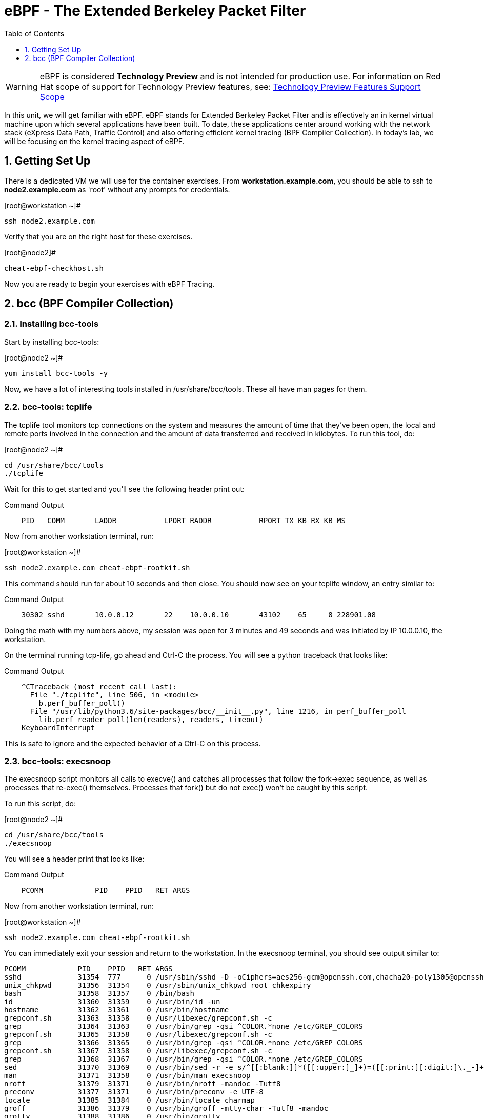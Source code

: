 :sectnums:
:sectnumlevels: 2
ifdef::env-github[]
:tip-caption: :bulb:
:note-caption: :information_source:
:important-caption: :heavy_exclamation_mark:
:caution-caption: :fire:
:warning-caption: :warning:
endif::[]

:toc:
:toclevels: 1

= eBPF - The Extended Berkeley Packet Filter

WARNING: eBPF is considered *Technology Preview* and is not intended for production use.  For information on Red Hat scope of support for Technology Preview features, see: link:https://access.redhat.com/support/offerings/techpreview/[Technology Preview Features Support Scope]

In this unit, we will get familiar with eBPF. eBPF stands for Extended Berkeley Packet Filter and is effectively an in kernel virtual machine upon which several applications have been built. To date, these applications center around working with the network stack (eXpress Data Path, Traffic Control) and also offering efficient kernel tracing (BPF Compiler Collection). In today's lab, we will be focusing on the kernel tracing aspect of eBPF.

== Getting Set Up

There is a dedicated VM we will use for the container exercises.  From *workstation.example.com*, you should be able to ssh to *node2.example.com* as 'root' without any prompts for credentials.

.[root@workstation ~]#
----
ssh node2.example.com
----

Verify that you are on the right host for these exercises.

.[root@node2]#
----
cheat-ebpf-checkhost.sh
----

Now you are ready to begin your exercises with eBPF Tracing.

== bcc (BPF Compiler Collection) 

=== Installing bcc-tools

Start by installing bcc-tools:

.[root@node2 ~]#
----
yum install bcc-tools -y
----

Now, we have a lot of interesting tools installed in /usr/share/bcc/tools. These all have man pages for them.

=== bcc-tools: tcplife

The tcplife tool monitors tcp connections on the system and measures the amount of time that they've been open, the local and remote ports involved in the connection and the amount of data transferred and received in kilobytes. To run this tool, do:

.[root@node2 ~]#
----
cd /usr/share/bcc/tools
./tcplife
----

Wait for this to get started and you'll see the following header print out:

.Command Output
[source,indent=4]
----
PID   COMM       LADDR           LPORT RADDR           RPORT TX_KB RX_KB MS
----

Now from another workstation terminal, run:

.[root@workstation ~]#
----
ssh node2.example.com cheat-ebpf-rootkit.sh
----

This command should run for about 10 seconds and then close.  You should now see on your tcplife window, an entry similar to:

.Command Output
[source,indent=4]
----
30302 sshd       10.0.0.12       22    10.0.0.10       43102    65     8 228901.08
----

Doing the math with my numbers above, my session was open for 3 minutes and 49 seconds and was initiated by IP 10.0.0.10, the workstation.

On the terminal running tcp-life, go ahead and Ctrl-C the process. You will see a python traceback that looks like:

.Command Output
[source,indent=4]
----
^CTraceback (most recent call last):
  File "./tcplife", line 506, in <module>
    b.perf_buffer_poll()
  File "/usr/lib/python3.6/site-packages/bcc/__init__.py", line 1216, in perf_buffer_poll
    lib.perf_reader_poll(len(readers), readers, timeout)
KeyboardInterrupt
----

This is safe to ignore and the expected behavior of a Ctrl-C on this process.

=== bcc-tools: execsnoop

The execsnoop script monitors all calls to execve() and catches all processes that follow the fork->exec sequence, as well as processes that re-exec() themselves. Processes that fork() but do not exec() won't be caught by this script.

To run this script, do:

.[root@node2 ~]#
----
cd /usr/share/bcc/tools
./execsnoop
----

You will see a header print that looks like:

.Command Output
[source,indent=4]
----
PCOMM            PID    PPID   RET ARGS
----

Now from another workstation terminal, run:

.[root@workstation ~]#
----
ssh node2.example.com cheat-ebpf-rootkit.sh
----

You can immediately exit your session and return to the workstation. In the execsnoop terminal, you should see output similar to:

----
PCOMM            PID    PPID   RET ARGS
sshd             31354  777      0 /usr/sbin/sshd -D -oCiphers=aes256-gcm@openssh.com,chacha20-poly1305@openssh.com,aes256-ctr,aes256-cbc,aes128-gcm@openssh.com,aes128-ctr,aes128-cb -oMACs=hmac-sha2-256-etm@openssh.com,hmac-sha1-etm@openssh.com,umac-128-etm@openssh.com,hmac-sha2-512-etm@openssh.com,hmac-sha2- -oGSSAPIKexAlgorithms=gss-gex-sha1-,gss-group14-sha1- -oKexAlgorithms=curve25519-sha256@libssh.org,ecdh-sha2-nistp256,ecdh-sha2-nistp384,ecdh-sha2-nistp521,diffie-hellman-group-excha -oHostKeyAlgorithms=rsa-sha2-256,ecdsa-sha2-nistp256,ecdsa-sha2-nistp256-cert-v01@openssh.com,ecdsa-sha2-nistp384,ecdsa-sha2-nis -oPubkeyAcceptedKeyTypes=rsa-sha2-256,ecdsa-sha2-nistp256,ecdsa-sha2-nistp256-cert-v01@openssh.com,ecdsa-sha2-nistp384,ecdsa-sha -R
unix_chkpwd      31356  31354    0 /usr/sbin/unix_chkpwd root chkexpiry
bash             31358  31357    0 /bin/bash
id               31360  31359    0 /usr/bin/id -un
hostname         31362  31361    0 /usr/bin/hostname
grepconf.sh      31363  31358    0 /usr/libexec/grepconf.sh -c
grep             31364  31363    0 /usr/bin/grep -qsi ^COLOR.*none /etc/GREP_COLORS
grepconf.sh      31365  31358    0 /usr/libexec/grepconf.sh -c
grep             31366  31365    0 /usr/bin/grep -qsi ^COLOR.*none /etc/GREP_COLORS
grepconf.sh      31367  31358    0 /usr/libexec/grepconf.sh -c
grep             31368  31367    0 /usr/bin/grep -qsi ^COLOR.*none /etc/GREP_COLORS
sed              31370  31369    0 /usr/bin/sed -r -e s/^[[:blank:]]*([[:upper:]_]+)=([[:print:][:digit:]\._-]+|"[[:print:][:digit:]\._-]+")/export \1=\2/;t;d /etc/locale.conf
man              31371  31358    0 /usr/bin/man execsnoop
nroff            31379  31371    0 /usr/bin/nroff -mandoc -Tutf8
preconv          31377  31371    0 /usr/bin/preconv -e UTF-8
locale           31385  31384    0 /usr/bin/locale charmap
groff            31386  31379    0 /usr/bin/groff -mtty-char -Tutf8 -mandoc
grotty           31388  31386    0 /usr/bin/grotty
troff            31387  31386    0 /usr/bin/troff -mtty-char -mandoc -Tutf8
----

This shows you all the processes that ran exec during that ssh login, their PID, their parent PID, their return code, and the arguments that were sent to the process. You could keep monitoring this for quite some time to catch potential bad actors on the system.

Go to the terminal with execsnoop running and issue a Ctrl-C. This will end the process with a python traceback. That is the expected behavior.

=== bcc-tools: opensnoop

Similar in nature to execsnoop, opensnoop traces the open() syscall, which shows which processes are attempting to open which files.

To run this script, do:

.[root@node2 ~]#
----
cd /usr/share/bcc/tools
./opensnoop
----

You will see a header that prints out like:

.Command Output
[source,indent=4]
----
PID    COMM               FD ERR PATH
----

In a workstation terminal, perform the following steps to connect to node2 as a student:

.[root@workstation ~]#
----
ssh student@node2 cheat-ebpf-rootkit.sh
----

You probably saw a lot of data go by in the window running opensnoop as there are a lot of files opened during the establishing of an ssh session and the corresponding login activity.

Now on node2, let's do:

.[student@node2 ~]$ 
----
cat /etc/fstab
----

You will see a lot of locale data being loaded in addition to /etc/fstab in the opensnoop window like so:

.Command Output
[source,indent=4]
----
31474  cat                 3   0 /etc/ld.so.cache
31474  cat                 3   0 /lib64/libc.so.6
31474  cat                -1   2 /usr/lib/locale/locale-archive
31474  cat                 3   0 /usr/share/locale/locale.alias
31474  cat                -1   2 /usr/lib/locale/en_US.UTF-8/LC_IDENTIFICATION
31474  cat                 3   0 /usr/lib/locale/en_US.utf8/LC_IDENTIFICATION
31474  cat                 3   0 /usr/lib64/gconv/gconv-modules.cache
31474  cat                -1   2 /usr/lib/locale/en_US.UTF-8/LC_MEASUREMENT
31474  cat                 3   0 /usr/lib/locale/en_US.utf8/LC_MEASUREMENT
31474  cat                -1   2 /usr/lib/locale/en_US.UTF-8/LC_TELEPHONE
31474  cat                 3   0 /usr/lib/locale/en_US.utf8/LC_TELEPHONE
31474  cat                -1   2 /usr/lib/locale/en_US.UTF-8/LC_ADDRESS
31474  cat                 3   0 /usr/lib/locale/en_US.utf8/LC_ADDRESS
31474  cat                -1   2 /usr/lib/locale/en_US.UTF-8/LC_NAME
31474  cat                 3   0 /usr/lib/locale/en_US.utf8/LC_NAME
31474  cat                -1   2 /usr/lib/locale/en_US.UTF-8/LC_PAPER
31474  cat                 3   0 /usr/lib/locale/en_US.utf8/LC_PAPER
31474  cat                -1   2 /usr/lib/locale/en_US.UTF-8/LC_MESSAGES
31474  cat                 3   0 /usr/lib/locale/en_US.utf8/LC_MESSAGES
31474  cat                 3   0 /usr/lib/locale/en_US.utf8/LC_MESSAGES/SYS_LC_MESSAGES
31474  cat                -1   2 /usr/lib/locale/en_US.UTF-8/LC_MONETARY
31474  cat                 3   0 /usr/lib/locale/en_US.utf8/LC_MONETARY
31474  cat                -1   2 /usr/lib/locale/en_US.UTF-8/LC_COLLATE
31474  cat                 3   0 /usr/lib/locale/en_US.utf8/LC_COLLATE
31474  cat                -1   2 /usr/lib/locale/en_US.UTF-8/LC_TIME
31474  cat                 3   0 /usr/lib/locale/en_US.utf8/LC_TIME
31474  cat                -1   2 /usr/lib/locale/en_US.UTF-8/LC_NUMERIC
31474  cat                 3   0 /usr/lib/locale/en_US.utf8/LC_NUMERIC
31474  cat                -1   2 /usr/lib/locale/en_US.UTF-8/LC_CTYPE
31474  cat                 3   0 /usr/lib/locale/en_US.utf8/LC_CTYPE
31474  cat                 3   0 /etc/fstab
----

The fourth column is the exit code and you can see that some of these files exit with non-zero codes meaning they don't exist or the user doesn't have appropriate permissions. Let's take a look at /usr/lib/locale/locale-archive:

.[student@node2 ~]$ 
----
ls /usr/lib/locale/locale-archive
----

and we see the following returned:

[source]
----
ls: cannot access '/usr/lib/locale/locale-archive': No such file or directory
----

Now let's try to cat /etc/shadow as the student user:

.[student@node2 ~]$

[source]
----
cat /etc/shadow
----

We see the following returned in opensnoop:

[source]
----
31480  cat                 3   0 /etc/ld.so.cache
31480  cat                 3   0 /lib64/libc.so.6
31480  cat                -1   2 /usr/lib/locale/locale-archive
31480  cat                 3   0 /usr/share/locale/locale.alias
31480  cat                -1   2 /usr/lib/locale/en_US.UTF-8/LC_IDENTIFICATION
31480  cat                 3   0 /usr/lib/locale/en_US.utf8/LC_IDENTIFICATION
31480  cat                 3   0 /usr/lib64/gconv/gconv-modules.cache
31480  cat                -1   2 /usr/lib/locale/en_US.UTF-8/LC_MEASUREMENT
31480  cat                 3   0 /usr/lib/locale/en_US.utf8/LC_MEASUREMENT
31480  cat                -1   2 /usr/lib/locale/en_US.UTF-8/LC_TELEPHONE
31480  cat                 3   0 /usr/lib/locale/en_US.utf8/LC_TELEPHONE
31480  cat                -1   2 /usr/lib/locale/en_US.UTF-8/LC_ADDRESS
31480  cat                 3   0 /usr/lib/locale/en_US.utf8/LC_ADDRESS
31480  cat                -1   2 /usr/lib/locale/en_US.UTF-8/LC_NAME
31480  cat                 3   0 /usr/lib/locale/en_US.utf8/LC_NAME
31480  cat                -1   2 /usr/lib/locale/en_US.UTF-8/LC_PAPER
31480  cat                 3   0 /usr/lib/locale/en_US.utf8/LC_PAPER
31480  cat                -1   2 /usr/lib/locale/en_US.UTF-8/LC_MESSAGES
31480  cat                 3   0 /usr/lib/locale/en_US.utf8/LC_MESSAGES
31480  cat                 3   0 /usr/lib/locale/en_US.utf8/LC_MESSAGES/SYS_LC_MESSAGES
31480  cat                -1   2 /usr/lib/locale/en_US.UTF-8/LC_MONETARY
31480  cat                 3   0 /usr/lib/locale/en_US.utf8/LC_MONETARY
31480  cat                -1   2 /usr/lib/locale/en_US.UTF-8/LC_COLLATE
31480  cat                 3   0 /usr/lib/locale/en_US.utf8/LC_COLLATE
31480  cat                -1   2 /usr/lib/locale/en_US.UTF-8/LC_TIME
31480  cat                 3   0 /usr/lib/locale/en_US.utf8/LC_TIME
31480  cat                -1   2 /usr/lib/locale/en_US.UTF-8/LC_NUMERIC
31480  cat                 3   0 /usr/lib/locale/en_US.utf8/LC_NUMERIC
31480  cat                -1   2 /usr/lib/locale/en_US.UTF-8/LC_CTYPE
31480  cat                 3   0 /usr/lib/locale/en_US.utf8/LC_CTYPE
31480  cat                -1  13 /etc/shadow
31480  cat                -1   2 /usr/share/locale/en_US.UTF-8/LC_MESSAGES/libc.mo
31480  cat                -1   2 /usr/share/locale/en_US.utf8/LC_MESSAGES/libc.mo
31480  cat                -1   2 /usr/share/locale/en_US/LC_MESSAGES/libc.mo
31480  cat                -1   2 /usr/share/locale/en.UTF-8/LC_MESSAGES/libc.mo
31480  cat                -1   2 /usr/share/locale/en.utf8/LC_MESSAGES/libc.mo
31480  cat                -1   2 /usr/share/locale/en/LC_MESSAGES/libc.mo
----

with the key line being:

.Command Output
[source,indent=4]
----
31480  cat                -1  13 /etc/shadow
----

The -13 return code indicates that we did not have permission to open the requested resource.

As you can see, this tool is very useful for trying to determine where an application has its configurations or for seeing why an application may be failing.

Go to the terminal with opensnoop running and issue a Ctrl-C. This will end the process with a python traceback. That is the expected behavior.

=== bcc-tools: xfsslower

The purpose of the xfsslower tool (also ext4slower and nfsslower) is to show you filesystem operations slower than 10ms. It traces reads, writes, opens, and syncs and then prints out the timestamp of the operation, the process name, the ID, the type of operation, the file offset in kilobyets, the latency of the I/O measured from when it was issued by VFS to the filesystem to when it was completed, and finally, the filename being operated on.

To run this script, do:

.[root@node2 ~]#
----
cd /usr/share/bcc/tools
./xfsslower
----

.Command Output
[source,indent=4]
----
Tracing XFS operations slower than 10 ms
TIME     COMM           PID    T BYTES   OFF_KB   LAT(ms) FILENAME
----

Now in another node2 terminal window, let's run:

.[root@node2 ~]#
----
dd if=/dev/urandom of=bigfile bs=1024 count=20000
----

This writes out a 20M file called bigfile and should not register on your xfsslower window.

Now, let's execute the above command in a for loop so that we get more I/O going in parallel:

.[root@node2 ~]#
----
for i in $(seq 1 10); do dd if=/dev/urandom of=bigfile$i bs=1024 count=20000 & done
----

Now you should see similar output in your xfsslower window:

.Command Output
[source,indent=4]
----
TIME     COMM           PID    T BYTES   OFF_KB   LAT(ms) FILENAME
20:44:43 b'dd'          32446  W 1024    778        44.11 b'bigfile1'
20:44:43 b'dd'          32455  W 1024    818        55.11 b'bigfile10'
20:44:43 b'dd'          32452  W 1024    1712       44.11 b'bigfile7'
20:44:43 b'dd'          32455  W 1024    1778       55.02 b'bigfile10'
20:44:43 b'dd'          32451  W 1024    2850       44.11 b'bigfile6'
20:44:43 b'dd'          32447  W 1024    3598       44.10 b'bigfile2'
20:44:43 b'dd'          32451  W 1024    3805       55.11 b'bigfile6'
20:44:43 b'dd'          32446  W 1024    4612       44.28 b'bigfile1'
20:44:43 b'dd'          32446  W 1024    5529       33.01 b'bigfile1'
20:44:43 b'dd'          32454  W 1024    4504       55.11 b'bigfile9'
20:44:43 b'dd'          32447  W 1024    7335       44.10 b'bigfile2'
20:44:43 b'dd'          32455  W 1024    7545       44.02 b'bigfile10'
20:44:43 b'dd'          32446  W 1024    8344       49.16 b'bigfile1'
20:44:43 b'dd'          32448  W 1024    8183       44.18 b'bigfile3'
20:44:43 b'dd'          32447  W 1024    9168       55.10 b'bigfile2'
20:44:43 b'dd'          32449  W 1024    9728       54.10 b'bigfile4'
20:44:43 b'dd'          32454  W 1024    10244      33.11 b'bigfile9'
20:44:43 b'dd'          32447  W 1024    10989      55.02 b'bigfile2'
20:44:43 b'dd'          32453  W 1024    11276      54.10 b'bigfile8'
20:44:43 b'dd'          32453  W 1024    12169      33.10 b'bigfile8'
20:44:43 b'dd'          32451  W 1024    13292      91.11 b'bigfile6'
20:44:43 b'dd'          32453  W 1024    13108      47.24 b'bigfile8'
20:44:43 b'dd'          32448  W 1024    13788      44.01 b'bigfile3'
20:44:43 b'dd'          32454  W 1024    14137      44.23 b'bigfile9'
20:44:43 b'dd'          32446  W 1024    16076      44.02 b'bigfile1'
20:44:43 b'dd'          32447  W 1024    15796      44.26 b'bigfile2'
20:44:44 b'dd'          32446  W 1024    17004      44.10 b'bigfile1'
20:44:44 b'dd'          32455  W 1024    16697      44.16 b'bigfile10'
20:44:44 b'dd'          32450  W 1024    18505      44.01 b'bigfile5'
20:44:44 b'dd'          32451  W 1024    19056      44.17 b'bigfile6'
20:44:44 b'dd'          32446  W 1024    19868      44.38 b'bigfile1'
20:44:44 b'dd'          32452  W 1024    19272      44.14 b'bigfile7'
20:44:44 b'dd'          32455  W 1024    19168      30.75 b'bigfile10'
20:44:44 b'dd'          32453  W 1024    19612      31.16 b'bigfile8'
20:44:44 b'dd'          32454  W 1024    19460      24.59 b'bigfile9'
20:44:44 b'dd'          32447  W 1024    19508      36.20 b'bigfile2'
----

So we can see that when writing these files in parallel, we have xfs operations taking longer than 10ms to complete.

Go to the terminal with xfsslower running and issue a Ctrl-C. This will end the process with a python traceback. That is the expected behavior.

=== bcc-tools: cachestat

The cachestat tool traces kernel page cache functions and prints per-second summaries to aid you in workload characterization.

To run this script, do:

.[root@node2 ~]#
----
cd /usr/share/bcc/tools
./cachestat
----

You should see the following header print:

.Command Output
[source,indent=4]
----
   TOTAL   MISSES     HITS  DIRTIES   BUFFERS_MB  CACHED_MB
----

In another root terminal on node 2, run our dd for loop from the xfsslower section:

.[root@node2 ~]#
----
for i in $(seq 1 10); do dd if=/dev/urandom of=bigfile$i bs=1024 count=20000 & done
----

In the cachestat window, you should output similar to:

.Command Output
[source,indent=4]
----
   TOTAL   MISSES     HITS  DIRTIES   BUFFERS_MB  CACHED_MB
    1135        0     1135        0            5       1464
    9852       31     9821        0            5       1464
----

This shows that we had 31 page cache misses while running the above loop, but during that same second, there were 9,821 hits, indicating great performance from the page cache.

Go to the terminal with cachestat running and issue a Ctrl-C. This will end the process with a python traceback. That is the expected behavior.

=== bcc-tools: trace

This tool is a swiss army knife allowing you to specify functions to trace and messages to be printed when certain conditons are met. You can read more about this by running:

.[root@node2 ~]#
----
man 8 trace
----

Let's do a simple trace in which we will dynamically trace the do_sys_open() kernel function and print the names of the files opened. Run this with:

.[root@node2 ~]#
----
cd /usr/share/bcc/tools
./trace 'p::do_sys_open "%s", arg2'
----

Now in another node2 terminal, run:

.[root@node2 ~]#
----
cat /etc/fstab
----

In the window with trace running, you will see something similar to:

.Command Output
[source,indent=4]
----
32559   32559   cat             do_sys_open      b'/etc/ld.so.cache'
32559   32559   cat             do_sys_open      b'/lib64/libc.so.6'
32559   32559   cat             do_sys_open      b'/usr/lib/locale/locale-archive'
32559   32559   cat             do_sys_open      b'/usr/share/locale/locale.alias'
32559   32559   cat             do_sys_open      b'/usr/lib/locale/en_US.UTF-8/LC_IDENTIFICATION'
32559   32559   cat             do_sys_open      b'/usr/lib/locale/en_US.utf8/LC_IDENTIFICATION'
32559   32559   cat             do_sys_open      b'/usr/lib64/gconv/gconv-modules.cache'
32559   32559   cat             do_sys_open      b'/usr/lib/locale/en_US.UTF-8/LC_MEASUREMENT'
32559   32559   cat             do_sys_open      b'/usr/lib/locale/en_US.utf8/LC_MEASUREMENT'
32559   32559   cat             do_sys_open      b'/usr/lib/locale/en_US.UTF-8/LC_TELEPHONE'
32559   32559   cat             do_sys_open      b'/usr/lib/locale/en_US.utf8/LC_TELEPHONE'
32559   32559   cat             do_sys_open      b'/usr/lib/locale/en_US.UTF-8/LC_ADDRESS'
32559   32559   cat             do_sys_open      b'/usr/lib/locale/en_US.utf8/LC_ADDRESS'
32559   32559   cat             do_sys_open      b'/usr/lib/locale/en_US.UTF-8/LC_NAME'
32559   32559   cat             do_sys_open      b'/usr/lib/locale/en_US.utf8/LC_NAME'
32559   32559   cat             do_sys_open      b'/usr/lib/locale/en_US.UTF-8/LC_PAPER'
32559   32559   cat             do_sys_open      b'/usr/lib/locale/en_US.utf8/LC_PAPER'
32559   32559   cat             do_sys_open      b'/usr/lib/locale/en_US.UTF-8/LC_MESSAGES'
32559   32559   cat             do_sys_open      b'/usr/lib/locale/en_US.utf8/LC_MESSAGES'
32559   32559   cat             do_sys_open      b'/usr/lib/locale/en_US.utf8/LC_MESSAGES/SYS_LC_MESSAGES'
32559   32559   cat             do_sys_open      b'/usr/lib/locale/en_US.UTF-8/LC_MONETARY'
32559   32559   cat             do_sys_open      b'/usr/lib/locale/en_US.utf8/LC_MONETARY'
32559   32559   cat             do_sys_open      b'/usr/lib/locale/en_US.UTF-8/LC_COLLATE'
32559   32559   cat             do_sys_open      b'/usr/lib/locale/en_US.utf8/LC_COLLATE'
32559   32559   cat             do_sys_open      b'/usr/lib/locale/en_US.UTF-8/LC_TIME'
32559   32559   cat             do_sys_open      b'/usr/lib/locale/en_US.utf8/LC_TIME'
32559   32559   cat             do_sys_open      b'/usr/lib/locale/en_US.UTF-8/LC_NUMERIC'
32559   32559   cat             do_sys_open      b'/usr/lib/locale/en_US.utf8/LC_NUMERIC'
32559   32559   cat             do_sys_open      b'/usr/lib/locale/en_US.UTF-8/LC_CTYPE'
32559   32559   cat             do_sys_open      b'/usr/lib/locale/en_US.utf8/LC_CTYPE'
32559   32559   cat             do_sys_open      b'/etc/fstab'
----

Go ahead and Ctrl-C trace and then let's do one more trace, this time, tracing the return values out of trace:

.[root@node2 ~]#
----
cd /usr/share/bcc/tools
./trace 'r::do_sys_open "ret: %d", retval'
----

Now in another node2 terminal, run:

.[root@node2 ~]#
----
cat /etc/fstab
----

and in your trace window, you will see output similar to:

.Command Output
[source,indent=4]
----
PID     TID     COMM            FUNC             -
32576   32576   cat             do_sys_open      ret: 3
32576   32576   cat             do_sys_open      ret: 3
32576   32576   cat             do_sys_open      ret: -2
32576   32576   cat             do_sys_open      ret: 3
32576   32576   cat             do_sys_open      ret: -2
32576   32576   cat             do_sys_open      ret: 3
32576   32576   cat             do_sys_open      ret: 3
32576   32576   cat             do_sys_open      ret: -2
32576   32576   cat             do_sys_open      ret: 3
32576   32576   cat             do_sys_open      ret: -2
32576   32576   cat             do_sys_open      ret: 3
32576   32576   cat             do_sys_open      ret: -2
32576   32576   cat             do_sys_open      ret: 3
32576   32576   cat             do_sys_open      ret: -2
32576   32576   cat             do_sys_open      ret: 3
32576   32576   cat             do_sys_open      ret: -2
32576   32576   cat             do_sys_open      ret: 3
32576   32576   cat             do_sys_open      ret: -2
32576   32576   cat             do_sys_open      ret: 3
32576   32576   cat             do_sys_open      ret: 3
32576   32576   cat             do_sys_open      ret: -2
32576   32576   cat             do_sys_open      ret: 3
32576   32576   cat             do_sys_open      ret: -2
32576   32576   cat             do_sys_open      ret: 3
32576   32576   cat             do_sys_open      ret: -2
32576   32576   cat             do_sys_open      ret: 3
32576   32576   cat             do_sys_open      ret: -2
32576   32576   cat             do_sys_open      ret: 3
32576   32576   cat             do_sys_open      ret: -2
32576   32576   cat             do_sys_open      ret: 3
32576   32576   cat             do_sys_open      ret: 3
----

Go to the terminal with trace running and issue a Ctrl-C. This will end the process with a python traceback. That is the expected behavior.

There is a lot more that you can do with this tool when you actually need to start tracing what is getting passed into kernel functions and what is being returned by those kernel functions.

[discrete]
== Additional Resources


NOTE: You are not required to reference any additional resources for these exercises.  This is informational only.

    * link:https://developers.redhat.com/blog/tag/ebpf/[eBPF blogs on Red Hat Developer (covering the networking aspect)]
    * link:https://access.redhat.com/articles/3550581[Kernel Tracing Using eBPF]
    * link:http://www.brendangregg.com/ebpf.html[Linux Extended BPF (eBPF Tracing Tools) - Brendan Gregg]

[discrete]
== End of Unit

link:../RHEL8-Workshop.adoc#toc[Return to TOC]

////
Always end files with a blank line to avoid include problems.
////
